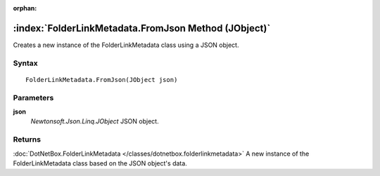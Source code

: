 :orphan:

:index:`FolderLinkMetadata.FromJson Method (JObject)`
=====================================================

Creates a new instance of the FolderLinkMetadata class using a JSON object.

Syntax
------

::

	FolderLinkMetadata.FromJson(JObject json)

Parameters
----------

**json**
	*Newtonsoft.Json.Linq.JObject* JSON object.

Returns
-------

:doc:`DotNetBox.FolderLinkMetadata </classes/dotnetbox.folderlinkmetadata>`  A new instance of the FolderLinkMetadata class based on the JSON object's data.

